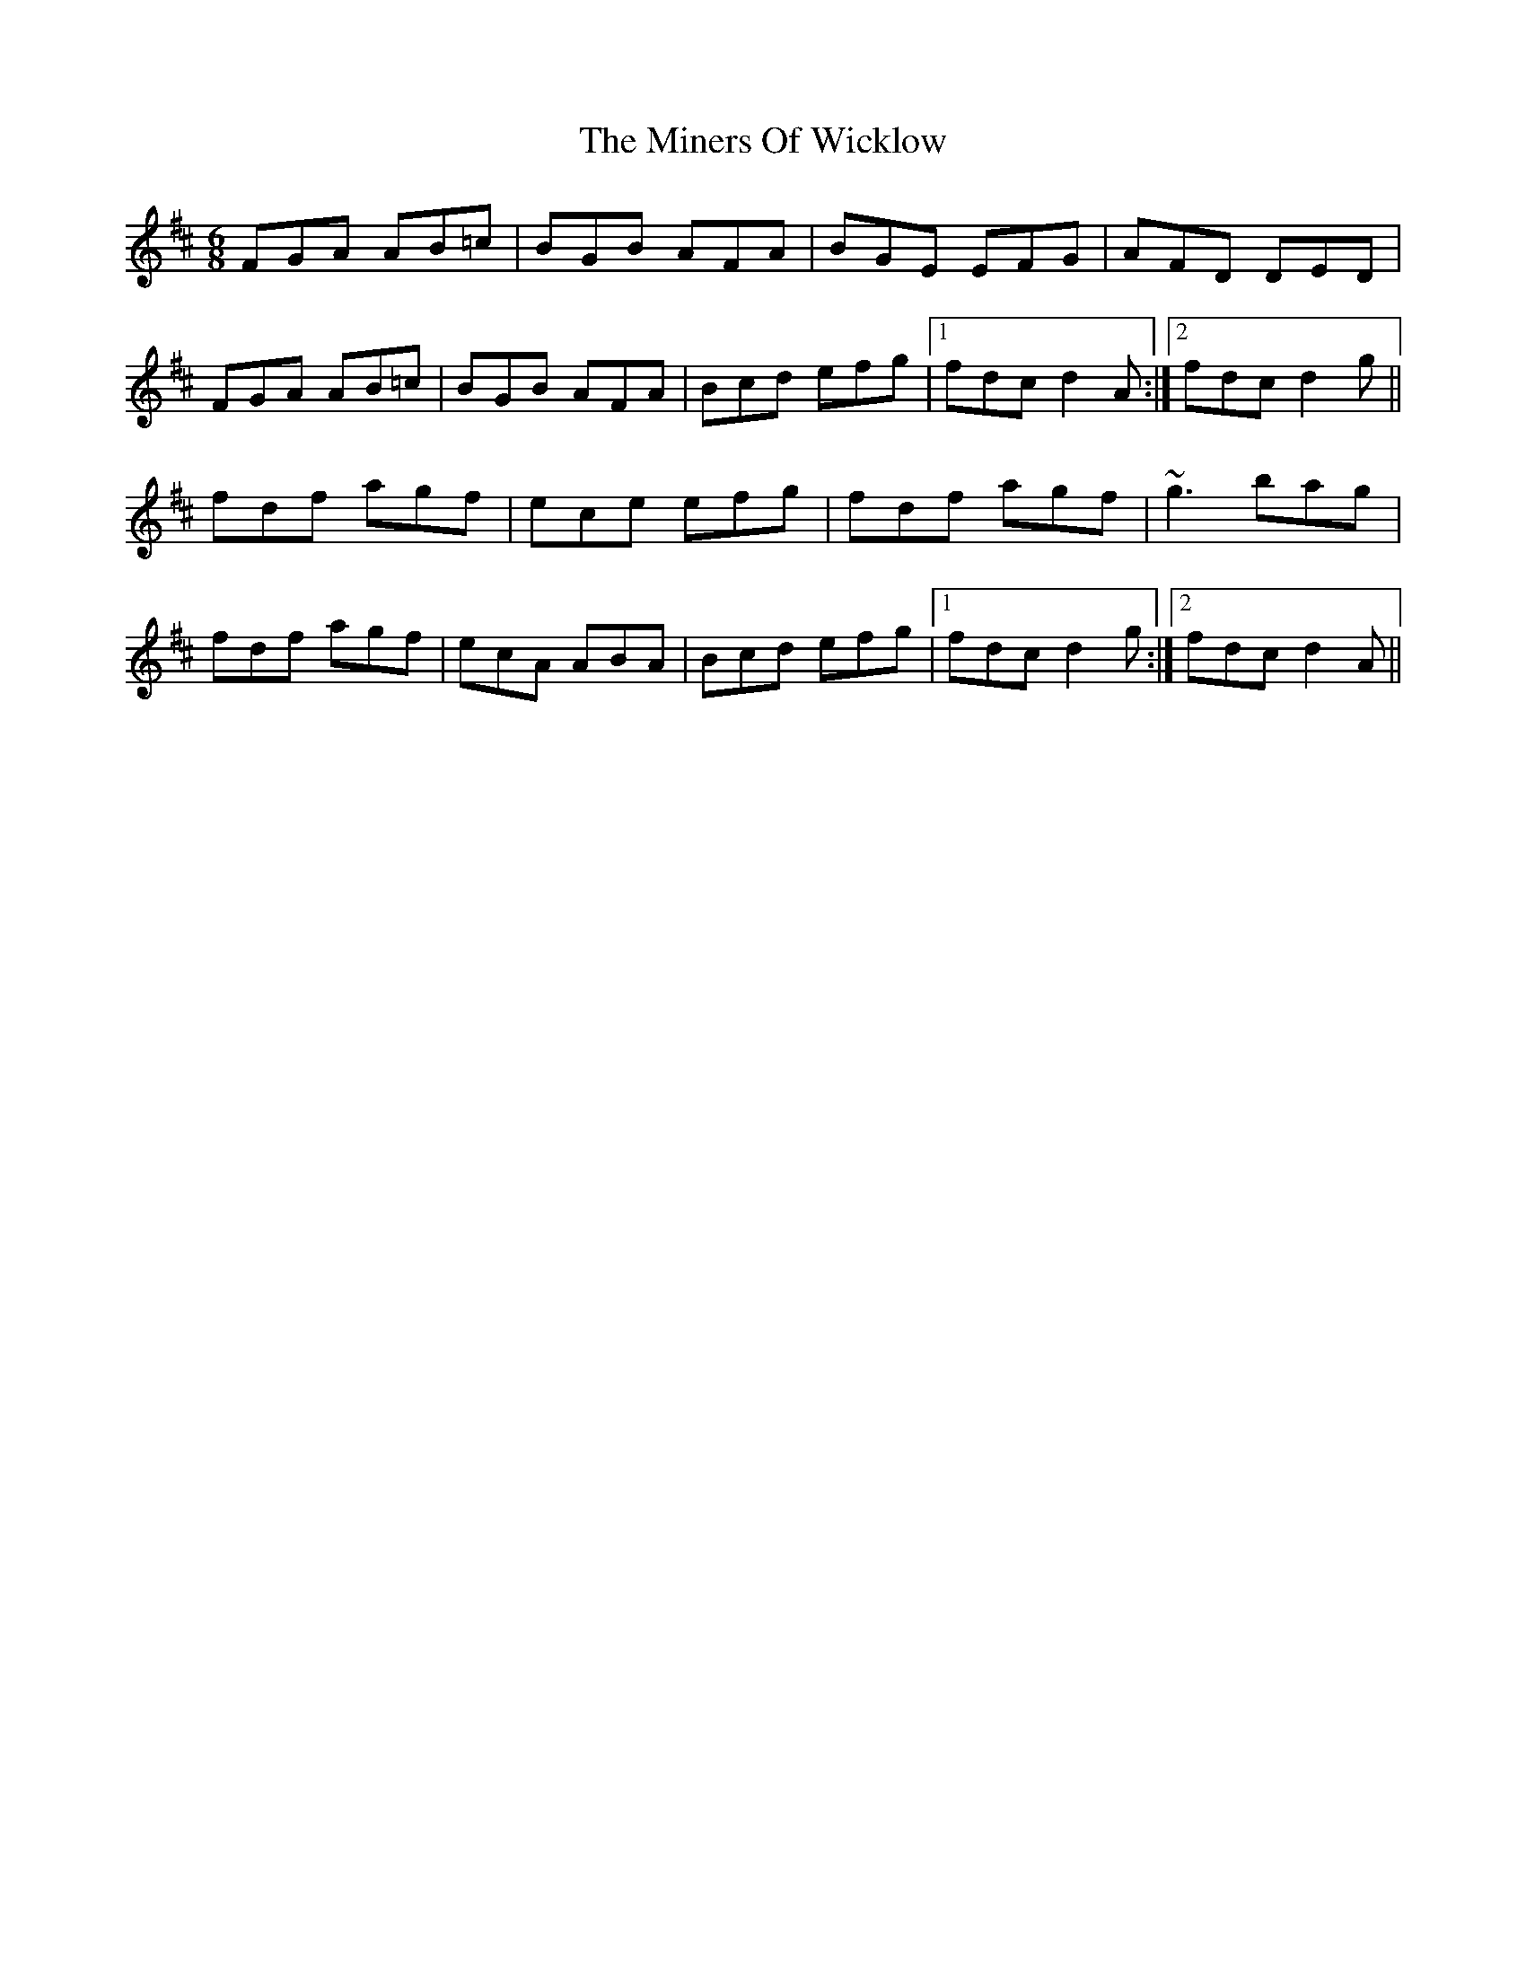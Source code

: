 X: 26863
T: Miners Of Wicklow, The
R: jig
M: 6/8
K: Dmajor
FGA AB=c|BGB AFA|BGE EFG|AFD DED|
FGA AB=c|BGB AFA|Bcd efg|1 fdc d2 A:|2 fdc d2 g||
fdf agf|ece efg|fdf agf|~g3 bag|
fdf agf|ecA ABA|Bcd efg|1 fdc d2 g:|2 fdc d2 A||

